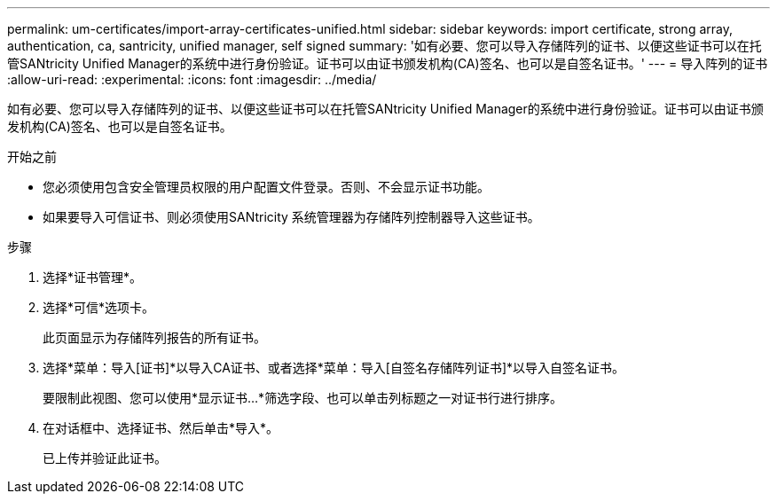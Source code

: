 ---
permalink: um-certificates/import-array-certificates-unified.html 
sidebar: sidebar 
keywords: import certificate, strong array, authentication, ca, santricity, unified manager, self signed 
summary: '如有必要、您可以导入存储阵列的证书、以便这些证书可以在托管SANtricity Unified Manager的系统中进行身份验证。证书可以由证书颁发机构(CA)签名、也可以是自签名证书。' 
---
= 导入阵列的证书
:allow-uri-read: 
:experimental: 
:icons: font
:imagesdir: ../media/


[role="lead"]
如有必要、您可以导入存储阵列的证书、以便这些证书可以在托管SANtricity Unified Manager的系统中进行身份验证。证书可以由证书颁发机构(CA)签名、也可以是自签名证书。

.开始之前
* 您必须使用包含安全管理员权限的用户配置文件登录。否则、不会显示证书功能。
* 如果要导入可信证书、则必须使用SANtricity 系统管理器为存储阵列控制器导入这些证书。


.步骤
. 选择*证书管理*。
. 选择*可信*选项卡。
+
此页面显示为存储阵列报告的所有证书。

. 选择*菜单：导入[证书]*以导入CA证书、或者选择*菜单：导入[自签名存储阵列证书]*以导入自签名证书。
+
要限制此视图、您可以使用*显示证书...*筛选字段、也可以单击列标题之一对证书行进行排序。

. 在对话框中、选择证书、然后单击*导入*。
+
已上传并验证此证书。



